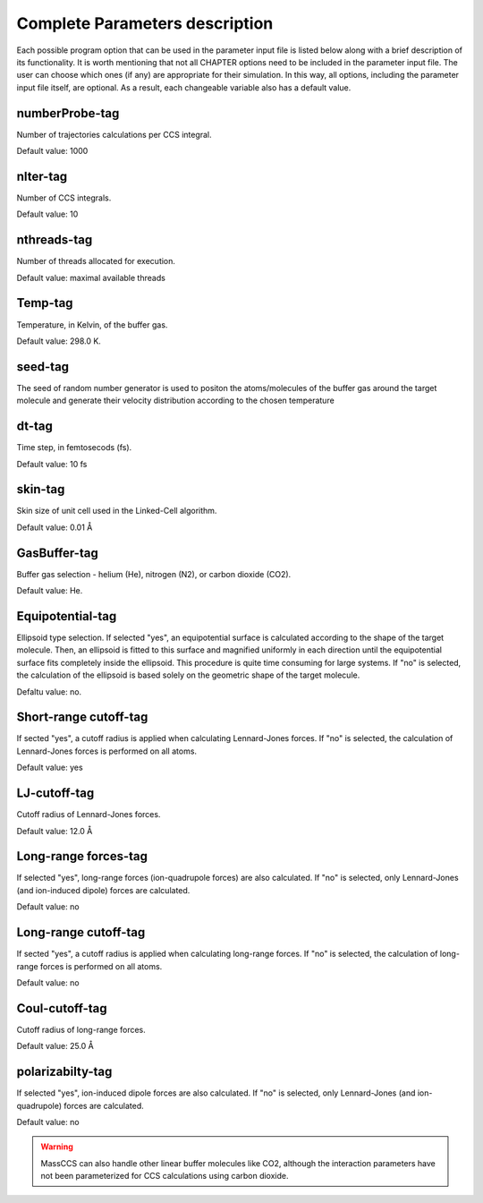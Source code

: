 Complete Parameters description 
===============================

Each possible program option that can be used in the parameter input file is listed below along with a brief description of its functionality. It is worth mentioning that not all CHAPTER options need to be included in the parameter input file. The user can choose which ones (if any) are appropriate for their simulation. In this way, all options, including the parameter input file itself, are optional. As a result, each changeable variable also has a default value.

numberProbe-tag
---------------
Number of trajectories calculations per CCS integral.

Default value: 1000

nIter-tag
---------
Number of CCS integrals.

Default value: 10

nthreads-tag
------------
Number of threads allocated for execution.

Default value: maximal available threads

Temp-tag
--------
Temperature, in Kelvin, of the buffer gas.

Default value: 298.0 K.

seed-tag
--------
The seed of random number generator is used to positon the atoms/molecules of the buffer gas around the target molecule and generate their velocity distribution according to the chosen temperature

dt-tag
------
Time step, in femtosecods (fs).

Default value: 10 fs

skin-tag
--------
Skin size of unit cell used in the Linked-Cell algorithm.

Default value: 0.01 Å

GasBuffer-tag
-------------
Buffer gas selection - helium (He), nitrogen (N2), or carbon dioxide (CO2).

Default value: He.

Equipotential-tag
-----------------
Ellipsoid type selection. If selected "yes", an equipotential surface is calculated according to the shape of the target molecule. Then, an ellipsoid is fitted to this surface and magnified uniformly in each direction until the equipotential surface fits completely inside the ellipsoid. This procedure is quite time consuming for large systems. If "no" is selected, the calculation of the ellipsoid is based solely on the geometric shape of the target molecule. 

Defaltu value: no. 

Short-range cutoff-tag
----------------------
If sected "yes", a cutoff radius is applied when calculating Lennard-Jones forces. If "no" is selected, the calculation of Lennard-Jones forces is performed on all atoms. 

Default value: yes

LJ-cutoff-tag
-------------

Cutoff radius of Lennard-Jones forces.

Default value: 12.0 Å

Long-range forces-tag
---------------------
If selected "yes", long-range forces (ion-quadrupole forces) are also calculated. If "no" is selected, only Lennard-Jones (and ion-induced dipole) forces are calculated.

Default value: no


Long-range cutoff-tag
---------------------
If sected "yes", a cutoff radius is applied when calculating long-range forces. If "no" is selected, the calculation of long-range forces is performed on all atoms.

Default value: no

Coul-cutoff-tag
---------------
Cutoff radius of long-range forces.

Default value: 25.0 Å

polarizabilty-tag
-----------------
If selected "yes", ion-induced dipole forces are also calculated. If "no" is selected,
only Lennard-Jones (and ion-quadrupole) forces are calculated.

Default value: no

.. warning:: 
    MassCCS can also handle other linear buffer molecules like CO2, although the 
    interaction parameters have not been parameterized for CCS calculations using carbon dioxide.

